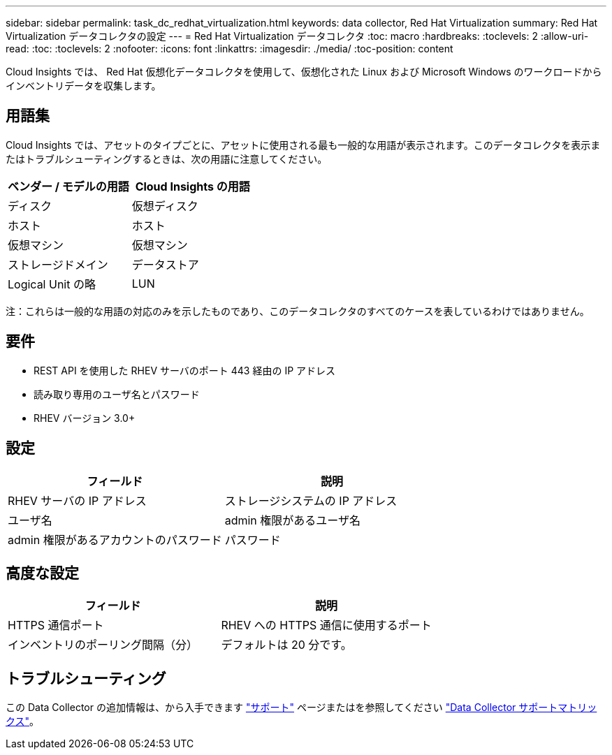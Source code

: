 ---
sidebar: sidebar 
permalink: task_dc_redhat_virtualization.html 
keywords: data collector, Red Hat Virtualization 
summary: Red Hat Virtualization データコレクタの設定 
---
= Red Hat Virtualization データコレクタ
:toc: macro
:hardbreaks:
:toclevels: 2
:allow-uri-read: 
:toc: 
:toclevels: 2
:nofooter: 
:icons: font
:linkattrs: 
:imagesdir: ./media/
:toc-position: content


[role="lead"]
Cloud Insights では、 Red Hat 仮想化データコレクタを使用して、仮想化された Linux および Microsoft Windows のワークロードからインベントリデータを収集します。



== 用語集

Cloud Insights では、アセットのタイプごとに、アセットに使用される最も一般的な用語が表示されます。このデータコレクタを表示またはトラブルシューティングするときは、次の用語に注意してください。

[cols="2*"]
|===
| ベンダー / モデルの用語 | Cloud Insights の用語 


| ディスク | 仮想ディスク 


| ホスト | ホスト 


| 仮想マシン | 仮想マシン 


| ストレージドメイン | データストア 


| Logical Unit の略 | LUN 
|===
注：これらは一般的な用語の対応のみを示したものであり、このデータコレクタのすべてのケースを表しているわけではありません。



== 要件

* REST API を使用した RHEV サーバのポート 443 経由の IP アドレス
* 読み取り専用のユーザ名とパスワード
* RHEV バージョン 3.0+




== 設定

[cols="2*"]
|===
| フィールド | 説明 


| RHEV サーバの IP アドレス | ストレージシステムの IP アドレス 


| ユーザ名 | admin 権限があるユーザ名 


| admin 権限があるアカウントのパスワード | パスワード 
|===


== 高度な設定

[cols="2*"]
|===
| フィールド | 説明 


| HTTPS 通信ポート | RHEV への HTTPS 通信に使用するポート 


| インベントリのポーリング間隔（分） | デフォルトは 20 分です。 
|===


== トラブルシューティング

この Data Collector の追加情報は、から入手できます link:concept_requesting_support.html["サポート"] ページまたはを参照してください link:https://docs.netapp.com/us-en/cloudinsights/CloudInsightsDataCollectorSupportMatrix.pdf["Data Collector サポートマトリックス"]。
